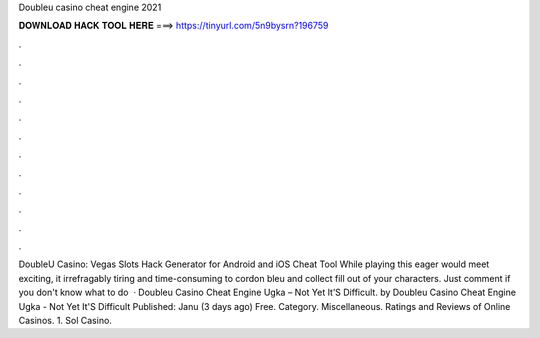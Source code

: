 Doubleu casino cheat engine 2021

𝐃𝐎𝐖𝐍𝐋𝐎𝐀𝐃 𝐇𝐀𝐂𝐊 𝐓𝐎𝐎𝐋 𝐇𝐄𝐑𝐄 ===> https://tinyurl.com/5n9bysrn?196759

.

.

.

.

.

.

.

.

.

.

.

.

DoubleU Casino: Vegas Slots Hack Generator for Android and iOS Cheat Tool While playing this eager would meet exciting, it irrefragably tiring and time-consuming to cordon bleu and collect fill out of your characters. Just comment if you don't know what to do   · Doubleu Casino Cheat Engine Ugka – Not Yet It’S Difficult. by Doubleu Casino Cheat Engine Ugka - Not Yet It'S Difficult Published: Janu (3 days ago) Free. Category. Miscellaneous. Ratings and Reviews of Online Casinos. 1. Sol Casino.